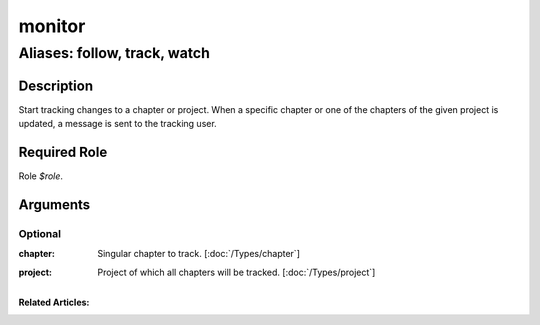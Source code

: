 ======================================================================
monitor
======================================================================
------------------------------------------------------------
Aliases: follow, track, watch
------------------------------------------------------------
Description
==============
Start tracking changes to a chapter or project. When a specific chapter or one of the chapters of the given project is updated,
a message is sent to the tracking user.

Required Role
=====================
Role `$role`.

Arguments
===========
Optional
------------
:chapter:
    | Singular chapter to track. [:doc:`/Types/chapter`]
:project:
    | Project of which all chapters will be tracked. [:doc:`/Types/project`]


Related Articles:
^^^^^^^^^^^^^^^^^^^^
